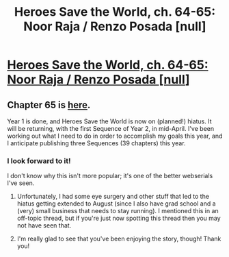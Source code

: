 #+TITLE: Heroes Save the World, ch. 64-65: Noor Raja / Renzo Posada [null]

* [[https://heroessavetheworld.wordpress.com/2017/12/26/sunlight-ch-12-noor-raja/][Heroes Save the World, ch. 64-65: Noor Raja / Renzo Posada [null]]]
:PROPERTIES:
:Author: callmesalticidae
:Score: 14
:DateUnix: 1515009139.0
:DateShort: 2018-Jan-03
:FlairText: WIP
:END:

** Chapter 65 is [[https://heroessavetheworld.wordpress.com/2017/12/29/monitoring-renzo-posada-null/][here]].

Year 1 is done, and Heroes Save the World is now on (planned!) hiatus. It will be returning, with the first Sequence of Year 2, in mid-April. I've been working out what I need to do in order to accomplish my goals this year, and I anticipate publishing three Sequences (39 chapters) this year.
:PROPERTIES:
:Author: callmesalticidae
:Score: 2
:DateUnix: 1515009399.0
:DateShort: 2018-Jan-03
:END:

*** I look forward to it!

I don't know why this isn't more popular; it's one of the better webserials I've seen.
:PROPERTIES:
:Author: talks2deadpeeps
:Score: 1
:DateUnix: 1524869313.0
:DateShort: 2018-Apr-28
:END:

**** Unfortunately, I had some eye surgery and other stuff that led to the hiatus getting extended to August (since I also have grad school and a (very) small business that needs to stay running). I mentioned this in an off-topic thread, but if you're just now spotting this thread then you may not have seen that.
:PROPERTIES:
:Author: callmesalticidae
:Score: 1
:DateUnix: 1524870638.0
:DateShort: 2018-Apr-28
:END:


**** I'm really glad to see that you've been enjoying the story, though! Thank you!
:PROPERTIES:
:Author: callmesalticidae
:Score: 1
:DateUnix: 1524870676.0
:DateShort: 2018-Apr-28
:END:
